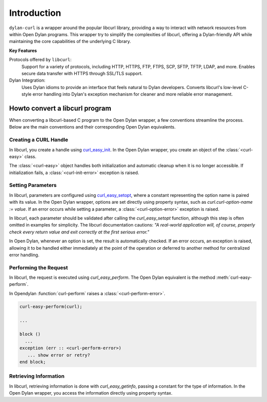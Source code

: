 Introduction
============

``dylan-curl`` is a wrapper around the popular libcurl library,
providing a way to interact with network resources from within Open
Dylan programs. This wrapper try to simplify the complexities of
libcurl, offering a Dylan-friendly API while maintaining the core
capabilities of the underlying C library.

**Key Features**

Protocols offered by ``libcurl``:
  Support for a variety of protocols, including HTTP, HTTPS, FTP,
  FTPS, SCP, SFTP, TFTP, LDAP, and more.  Enables secure data transfer
  with HTTPS through SSL/TLS support.

Dylan Integration:
  Uses Dylan idioms to provide an interface that feels natural to
  Dylan developers.  Converts libcurl's low-level C-style error
  handling into Dylan's exception mechanism for cleaner and more
  reliable error management.

Howto convert a libcurl program
-------------------------------

When converting a libcurl-based C program to the Open Dylan wrapper, a
few conventions streamline the process. Below are the main conventions
and their corresponding Open Dylan equivalents.

Creating a CURL Handle
^^^^^^^^^^^^^^^^^^^^^^

In libcurl, you create a handle using `curl_easy_init
<https://curl.se/libcurl/c/curl_easy_init.html>`_. In the Open Dylan
wrapper, you create an object of the :class:`<curl-easy>` class.

.. code-block:: c
   :caption: C example

   CURL *curl = curl_easy_init();
   if (curl) {
     ...
     curl_easy_cleanup(curl);
   }

.. code-block:: dylan
   :caption: Opendylan example

   let curl = make(<curl-easy>);

The :class:`<curl-easy>` object handles both initialization and
automatic cleanup when it is no longer accessible. If initialization
fails, a :class:`<curl-init-error>` exception is raised.

Setting Parameters
^^^^^^^^^^^^^^^^^^

In libcurl, parameters are configured using `curl_easy_setopt
<https://curl.se/libcurl/c/curl_easy_setopt.html>`_, where a constant
representing the option name is paired with its value. In the Open
Dylan wrapper, options are set directly using property syntax, such as
`curl.curl-option-name := value`. If an error occurs while setting a
parameter, a :class:`<curl-option-error>` exception is raised.

.. code-block:: c
   :caption: Example showing the error checking, usually hidden in examples.	 

   CURLCODE code = curl_easy_setopt(curl, CURLOPT_URL, "https://example.com");
   if (code != CURLE_OK) {
      fprintf(stderr,
              "Error setting option: %s\n",
              curl_easy_strerror(res));
      return 1;
   }

In libcurl, each parameter should be validated after calling the
`curl_easy_setopt` function, although this step is often omitted in
examples for simplicity. The libcurl documentation cautions: *"A
real-world application will, of course, properly check every return
value and exit correctly at the first serious error."*

In Open Dylan, whenever an option is set, the result is automatically
checked. If an error occurs, an exception is raised, allowing it to be
handled either immediately at the point of the operation or deferred
to another method for centralized error handling.

.. code-block:: dylan
   :caption: In Opendylan errors can be captured in a block somewhere.

   let curl = make(<curl-easy>);
   curl.curl-url := "https://example.com";

   ...

   block ()
     // somewhere in the code an option is incorrect
     // and is handled here
   exception (err :: <curl-option-error>)
     format-err("Error setting option: %s\n", err.curl-error-message)
   end block;

Performing the Request
^^^^^^^^^^^^^^^^^^^^^^

In libcurl, the request is executed using `curl_easy_perform`. The
Open Dylan equivalent is the method :meth:`curl-easy-perform`.

.. code-block:: C
   :caption: C Example

   CURLcode res = curl_easy_perform(curl);

   if (res != CURLE_OK) {
     fprintf(stderr, "curl_easy_perform() failed: %s\n", curl_easy_strerror(res));
   } else {
     printf("Request completed successfully.\n");
   }

In Opendylan :function:`curl-perform` raises a
:class:`<curl-perform-error>`.

.. code-block:: dylan

   curl-easy-perform(curl);

   ...

   block ()
     ...
   exception (err :: <curl-perform-error>)
      ... show error or retry?
   end block;

Retrieving Information
^^^^^^^^^^^^^^^^^^^^^^

In libcurl, retrieving information is done with `curl_easy_getinfo`,
passing a constant for the type of information. In the Open Dylan
wrapper, you access the information directly using property syntax.

.. code-block:: c
   :caption: C example getting the total time of previous transfer

   double total_time;
   CURLCODE res;

   curl_easy_setopt(curl, CURLOPT_URL, "https://example.com/");
   res = curl_easy_perform(curl);
   if (CURLE_OK == res) {
     res = curl_easy_getinfo(curl, CURLINFO_TOTAL_TIME, &total_time);
     if (CURLE_OK == res) {
       printf("Time: %.1f", total_time);
     } else {
       fprintf(stderr, "curl_easy_getinfo() failed: %s\n",
                       curl_easy_strerror(res));
     }
   } else {
     fprintf(stderr, "curl_easy_perform() failed: %s\n",
             curl_easy_strerror(res));
   }
   /* always cleanup */
   curl_easy_cleanup(curl);

.. code-block:: dylan
   :caption: Dylan Example

   block ()
      let curl = make(<curl-easy>);
      curl.curl-url := "https://example.com/";
      curl-easy-perform(curl);
      format-out("Time: %d", curl.total-time);
   exception (err :: <curl-info-error>)
      format-err("curl easy getinfo failed: %s\n",
                 err.curl-error-message)
   exception (err :: <curl-perform-error>)
      format-err("curl easy perform failed: %s\n",
                 err.curl-error-message)
   end block;
